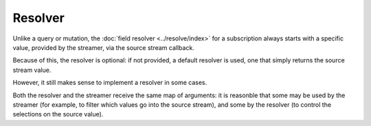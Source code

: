 Resolver
========

Unlike a query or mutation, the :doc:`field resolver <../resolve/index>`
for a subscription always starts with a specific value, provided by the streamer, via
the source stream callback.

Because of this, the resolver is optional: if not provided, a default resolver is used, one that simply returns
the source stream value.

However, it still makes sense to implement a resolver in some cases.

Both the resolver and the streamer receive the same map of arguments: it is reasonble that some
may be used by the streamer (for example, to filter which values go into the source stream),
and some by the resolver (to control the selections on the source value).

